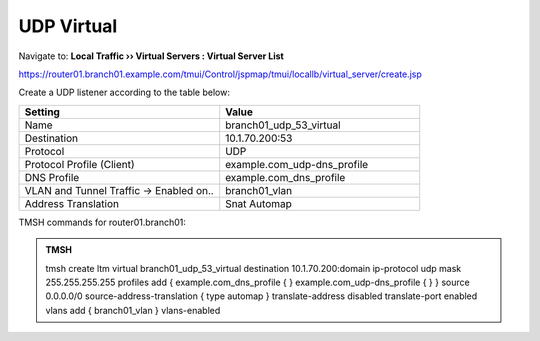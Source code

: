 UDP Virtual
################################

Navigate to: **Local Traffic  ››  Virtual Servers : Virtual Server List**

https://router01.branch01.example.com/tmui/Control/jspmap/tmui/locallb/virtual_server/create.jsp

Create a UDP listener according to the table below:

.. csv-table::
   :header: "Setting", "Value"
   :widths: 15, 15

   "Name", "branch01_udp_53_virtual"
   "Destination", "10.1.70.200:53"
   "Protocol", "UDP"
   "Protocol Profile (Client)", "example.com_udp-dns_profile"
   "DNS Profile", "example.com_dns_profile"
   "VLAN and Tunnel Traffic -> Enabled on..", "branch01_vlan"
   "Address Translation", "Snat Automap"

.. image:: /_static/class2/router01_create_virtual_flyout.png

.. image:: /_static/class2/router01_create_virtual_udp_properties.png

TMSH commands for router01.branch01:

.. admonition:: TMSH

   tmsh create ltm virtual branch01_udp_53_virtual destination 10.1.70.200:domain ip-protocol udp mask 255.255.255.255 profiles add { example.com_dns_profile { } example.com_udp-dns_profile { } } source 0.0.0.0/0 source-address-translation { type automap } translate-address disabled translate-port enabled vlans add { branch01_vlan } vlans-enabled
